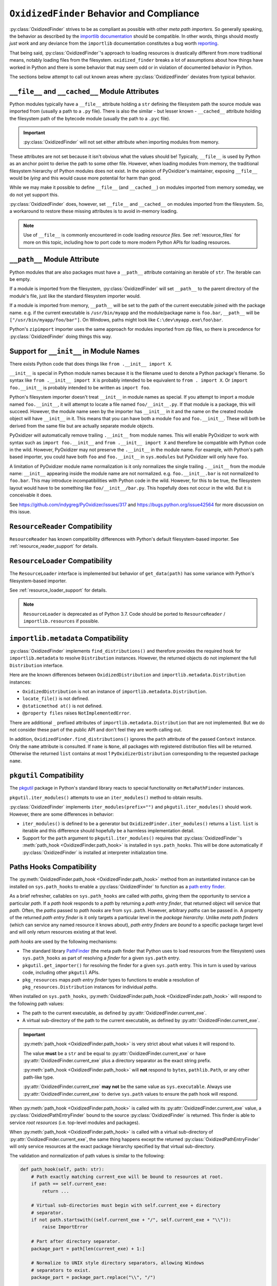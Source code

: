 .. py:currentmodule:: oxidized_importer

.. _oxidized_finder_behavior_and_compliance:

==========================================
``OxidizedFinder`` Behavior and Compliance
==========================================

:py:class:`OxidizedFinder` strives to be as compliant as possible with
other *meta path importers*. So generally speaking, the behavior as
described by the
`importlib documentation <https://docs.python.org/3/library/importlib.html>`_
should be compatible. In other words, things should mostly *just work*
and any deviance from the ``importlib`` documentation constitutes a bug
worth `reporting <https://github.com/indygreg/PyOxidizer/issues>`_.

That being said, :py:class:`OxidizedFinder`'s approach to loading
resources is drastically different from more traditional means, notably
loading files from the filesystem. ``oxidized_finder`` breaks a lot of
assumptions about how things have worked in Python and there is some
behavior that may seem odd or in violation of documented behavior in Python.

The sections below attempt to call out known areas where
:py:class:`OxidizedFinder` deviates from typical behavior.

.. _no_file:

``__file__`` and ``__cached__`` Module Attributes
=================================================

Python modules typically have a ``__file__`` attribute holding a ``str``
defining the filesystem path the source module was imported from (usually
a path to a ``.py`` file). There is also the similar - but lesser known -
``__cached__`` attribute holding the filesystem path of the bytecode module
(usually the path to a ``.pyc`` file).

.. important::

   :py:class:`OxidizedFinder` will not set either attribute when
   importing modules from memory.

These attributes are not set because it isn't obvious what the values
should be! Typically, ``__file__`` is used by Python as an anchor point
to derive the path to some other file. However, when loading modules
from memory, the traditional filesystem hierarchy of Python modules
does not exist. In the opinion of PyOxidizer's maintainer, exposing
``__file__`` would be *lying* and this would cause more potential for
harm than good.

While we may make it possible to define ``__file__`` (and ``__cached__``)
on modules imported from memory someday, we do not yet support this.

:py:class:`OxidizedFinder` does, however, set ``__file__`` and
``__cached__`` on modules imported from the filesystem. So, a
workaround to restore these missing attributes is to avoid in-memory
loading.

.. note::

   Use of ``__file__`` is commonly encountered in code loading *resource
   files*. See :ref:`resource_files` for more on this topic, including
   how to port code to more modern Python APIs for loading resources.

.. _oxidized_finder_behavior_and_compliance_path:

``__path__`` Module Attribute
=============================

Python modules that are also packages must have a ``__path__`` attribute
containing an iterable of ``str``. The iterable can be empty.

If a module is imported from the filesystem,
:py:class:`OxidizedFinder` will set ``__path__`` to the parent
directory of the module's file, just like the standard filesystem
importer would.

If a module is imported from memory, ``__path__`` will be set to the
path of the current executable joined with the package name. e.g. if
the current executable is ``/usr/bin/myapp`` and the module/package name
is ``foo.bar``, ``__path__`` will be ``["/usr/bin/myapp/foo/bar"]``.
On Windows, paths might look like ``C:\dev\myapp.exe\foo\bar``.

Python's ``zipimport`` importer uses the same approach for modules
imported from zip files, so there is precedence for
:py:class:`OxidizedFinder` doing things this way.

.. _oxidized_importer_dunder_init_module_names:

Support for ``__init__`` in Module Names
========================================

There exists Python code that does things like ``from .__init__ import X``.

``__init__`` is special in Python module names because it is the filename
used to denote a Python package's filename. So syntax like
``from .__init__ import X`` is probably intended to be equivalent to
``from . import X``. Or ``import foo.__init__`` is probably intended to be
written as ``import foo``.

Python's filesystem importer doesn't treat ``__init__`` in module names
as special. If you attempt to import a module named ``foo.__init__``,
it will attempt to locate a file named ``foo/__init__.py``. If that
module is a package, this will succeed. However, the module name seen by
the importer has ``__init__`` in it and the name on the created module
object will have ``__init__`` in it. This means that you can have both a
module ``foo`` and ``foo.__init__``. These will both be derived from the
same file but are actually separate module objects.

PyOxidizer will automatically remove trailing ``.__init__`` from
module names. This will enable PyOxidizer to work with syntax such
as ``import foo.__init__`` and ``from .__init__ import X`` and therefore
be compatible with Python code in the wild. However, PyOxidizer may not
preserve the ``.__init__`` in the module name. For example, with Python's
path based importer, you could have both ``foo`` and ``foo.__init__`` in
``sys.modules`` but PyOxidizer will only have ``foo``.

A limitation of PyOxidizer module name normalization is it only normalizes
the single trailing ``.__init__`` from the module name: ``__init__``
appearing inside the module name are not normalized. e.g.
``foo.__init__.bar`` is not normalized to ``foo.bar``. This may introduce
incompatibilities with Python code in the wild. However, for this to be
true, the filesystem layout would have to be something like
``foo/__init__/bar.py``. This hopefully does not occur in the wild. But
it is conceivable it does.

See https://github.com/indygreg/PyOxidizer/issues/317 and
https://bugs.python.org/issue42564 for more discussion on this issue.

``ResourceReader`` Compatibility
================================

``ResourceReader`` has known compatibility differences with Python's default
filesystem-based importer. See :ref:`resource_reader_support` for details.

``ResourceLoader`` Compatibility
================================

The ``ResourceLoader`` interface is implemented but behavior of
``get_data(path)`` has some variance with Python's filesystem-based importer.

See :ref:`resource_loader_support` for details.

.. note::

   ``ResourceLoader`` is deprecated as of Python 3.7. Code should be ported
   to ``ResourceReader`` / ``importlib.resources`` if possible.

.. _packaging_importlib_metadata_compatibility:

``importlib.metadata`` Compatibility
====================================

:py:class:`OxidizedFinder` implements ``find_distributions()`` and
therefore provides the required hook for ``importlib.metadata`` to
resolve ``Distribution`` instances. However, the returned objects do
not implement the full ``Distribution`` interface.

Here are the known differences between ``OxidizedDistribution`` and
``importlib.metadata.Distribution`` instances:

* ``OxidizedDistribution`` is not an instance of
  ``importlib.metadata.Distribution``.
* ``locate_file()`` is not defined.
* ``@staticmethod at()`` is not defined.
* ``@property files`` raises ``NotImplementedError``.

There are additional ``_`` prefixed attributes of
``importlib.metadata.Distribution`` that are not implemented. But we do not
consider these part of the public API and don't feel they are worth calling
out.

In addition, ``OxidizedFinder.find_distributions()`` ignores the ``path``
attribute of the passed ``Context`` instance. Only the ``name`` attribute
is consulted. If ``name`` is ``None``, all packages with registered
distribution files will be returned. Otherwise the returned ``list``
contains at most 1 ``PyOxidizerDistribution`` corresponding to the
requested package ``name``.

``pkgutil`` Compatibility
=========================

The `pkgutil <https://docs.python.org/3/library/pkgutil.html>`_ package
in Python's standard library reacts to special functionality on
``MetaPathFinder`` instances.

``pkgutil.iter_modules()`` attempts to use an ``iter_modules()`` method
to obtain results.

:py:class:`OxidizedFinder` implements ``iter_modules(prefix="")`` and
``pkgutil.iter_modules()`` should work. However, there are some
differences in behavior:

* ``iter_modules()`` is defined to be a generator but
  ``OxidizedFinder.iter_modules()`` returns a ``list``. ``list`` is
  iterable and this difference should hopefully be a harmless
  implementation detail.
* Support for the ``path`` argument to ``pkgutil.iter_modules()`` requires
  that :py:class:`OxidizedFinder`'s
  :meth:`path_hook <OxidizedFinder.path_hook>` is installed
  in ``sys.path_hooks``. This will be done automatically if
  :py:class:`OxidizedFinder` is installed at interpreter initialization time.

.. _oxidized_finder_path_hooks:

Paths Hooks Compatibility
=========================

The :py:meth:`OxidizedFinder.path_hook <OxidizedFinder.path_hook>` method
from an instantiated instance can be installed on ``sys.path_hooks`` to
enable a :py:class:`OxidizedFinder` to function as a
`path entry finder <https://docs.python.org/3/reference/import.html#path-entry-finders>`_.

As a brief refresher, callables on ``sys.path_hooks`` are called with
*paths*, giving them the opportunity to service a particular *path*.
If a *path hook* responds to a *path* by returning a *path entry finder*,
that returned object will service that *path*. Often, the *paths* passed
to *path hooks* are from ``sys.path``. However, arbitrary *paths* can be
passed in. A property of the returned *path entry finder* is it only
targets a particular level in the *package hierarchy*. Unlike *meta
path finders* (which can service any named resource it knows about),
*path entry finders* are *bound* to a specific package target level
and will only return resources existing at that level.

*path hooks* are used by the following mechanisms:

* The standard library `PathFinder <https://docs.python.org/3/library/importlib.html#importlib.machinery.PathFinder>`_
  (the meta path finder that Python uses to load resources from the
  filesystem) uses ``sys.path_hooks`` as part of resolving a *finder* for
  a given ``sys.path`` entry.
* ``pkgutil.get_importer()`` for resolving the finder for a given ``sys.path``
  entry. This in turn is used by various code, including other ``pkgutil``
  APIs.
* ``pkg_resources`` maps *path entry finder* types to functions to enable
  a resolution of ``pkg_resources.Distribution`` instances for individual
  *paths*.

When installed on ``sys.path_hooks``,
:py:meth:`OxidizedFinder.path_hook <OxidizedFinder.path_hook>` will respond
to the following path values:

* The path to the current executable, as defined by
  :py:attr:`OxidizedFinder.current_exe`.
* A virtual sub-directory of the path to the current executable, as defined by
  :py:attr:`OxidizedFinder.current_exe`.

.. important::

   :py:meth:`path_hook <OxidizedFinder.path_hook>` is very strict about
   what values it will respond to.

   The value **must** be a ``str`` and be equal to
   :py:attr:`OxidizedFinder.current_exe` or have
   :py:attr:`OxidizedFinder.current_exe` plus a directory separator
   as the exact string prefix.

   :py:meth:`path_hook <OxidizedFinder.path_hook>` will **not** respond
   to ``bytes``, ``pathlib.Path``, or any other path-like type.

   :py:attr:`OxidizedFinder.current_exe` **may not** be the same value as
   ``sys.executable``. Always use :py:attr:`OxidizedFinder.current_exe`
   to derive ``sys.path`` values to ensure the path hook will respond.

When :py:meth:`path_hook <OxidizedFinder.path_hook>` is called with its
:py:attr:`OxidizedFinder.current_exe` value, a
:py:class:`OxidizedPathEntryFinder` bound to the source
:py:class:`OxidizedFinder` is returned. This finder is able to service
*root resources* (i.e. top-level modules and packages).

When :py:meth:`path_hook <OxidizedFinder.path_hook>` is called with
a virtual sub-directory of :py:attr:`OxidizedFinder.current_exe`, the same
thing happens except the returned :py:class:`OxidizedPathEntryFinder`
will only service resources at the exact package hierarchy specified
by that virtual sub-directory.

The validation and normalization of path values is similar to the
following:

.. code-block:: python

   def path_hook(self, path: str):
       # Path exactly matching current_exe will be bound to resources at root.
       if path == self.current_exe:
           return ...

       # Virtual sub-directories must begin with self.current_exe + directory
       # separator.
       if not path.startswith((self.current_exe + "/", self.current_exe + "\\")):
           raise ImportError

       # Part after directory separator.
       package_part = path[len(current_exe) + 1:]

       # Normalize to UNIX style directory separators, allowing Windows
       # separators to exist.
       package_part = package_part.replace("\\", "/")

       # Ban leading, trailing, and consecutive directory separators.
       if package_part.startswith("/") or package_part.endswith("\\") or package_part.contains("//"):
           raise ImportError()

       # Ban dots in directory components.
       for part in package_part.split("/"):
           if part.startswith(".") or part.endswith(".") or part.contains(".."):
               raise ImportError()

       # Normalize directory tree to package hierarchy. e.g. foo/bar -> foo.bar.
       package = package_part.replace("/", ".")

       # When converting the package string to a Rust string to facilitate
       # resource name comparisons, it is encoded to UTF-8, replacing
       # "bad" code points with the Unicode replacement code point.
       rust_package_string = package.encode("utf-8", "replace")

Note that when the package component of virtual sub-directories is converted
to a Rust string, we use the UTF-8 encoding, not Python's active filesystem
encoding. This is to keep things simpler. And since :py:class:`OxidizedFinder`
indexes resource names using Rust's UTF-8 backed string type anyway, this seems
semantically correct from the perspective of ``oxidized_importer``.

As an example, if ``path`` were
``os.path.join(finder.current_exe, "a")``, the
finder would only service modules of the form ``a.*``. So ``a``, ``a.b`` would
match but ``a.b.c`` and ``d`` would not.

For best results, use ``os.path.join(finder.current_exe, str)`` to define
values that will be accepted by the path hook.

:py:class:`OxidizedPathEntryFinder` complies with the
`PathEntryFinder <https://docs.python.org/3/library/importlib.html#importlib.abc.PathEntryFinder>`_
protocol and implements :py:meth:`OxidizedPathEntryFinder.find_spec`
and :py:meth:`OxidizedPathEntryFinder.invalidate_caches`. However,
support for the deprecated methods ``find_loader`` and ``find_module``
is not implemented. Instances also implement
:py:meth:`OxidizedPathEntryFinder.iter_modules`, enabling it to be
used by ``pkgutil.iter_modules()``.

``pkg_resources`` Compatibility
===============================

:py:class:`OxidizedFinder` can be registered as a provider for
``pkg_resources``, enabling ``pkg_resources`` APIs to be used with
resources tracked by :py:class:`OxidizedFinder` instances.

However, there are known compatibility differences. See
:ref:`oxidized_finder_pkg_resources` for more.
